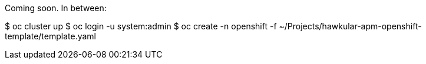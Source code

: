 Coming soon. In between:

$ oc cluster up
$ oc login -u system:admin
$ oc create -n openshift -f ~/Projects/hawkular-apm-openshift-template/template.yaml
